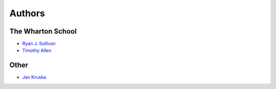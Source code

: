 Authors
=======

The Wharton School
------------------
* `Ryan J. Sullivan <https://github.com/rgs258/>`_
* `Timothy Allen <https://github.com/FlipperPA/>`_

Other
-----
* `Jan Kruska <https://github.com/JanKruska>`_
